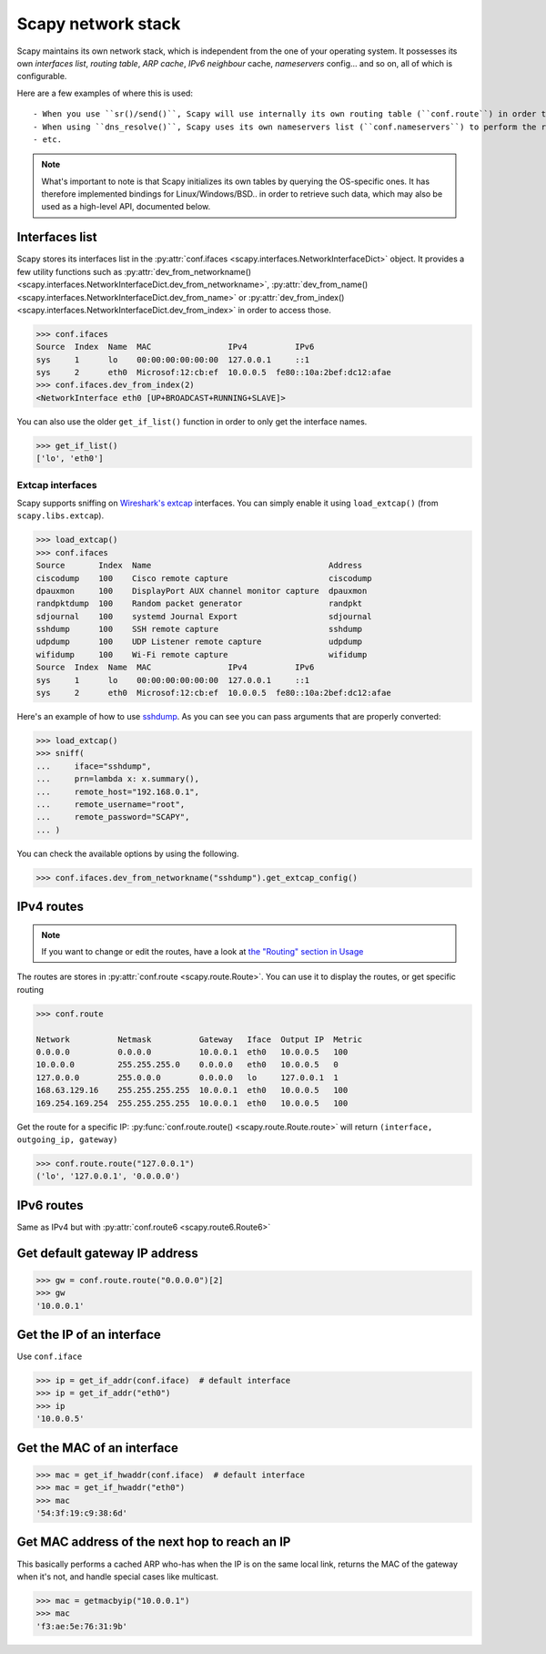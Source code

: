*******************
Scapy network stack
*******************

Scapy maintains its own network stack, which is independent from the one of your operating system.
It possesses its own *interfaces list*, *routing table*, *ARP cache*, *IPv6 neighbour* cache, *nameservers* config... and so on, all of which is configurable.

Here are a few examples of where this is used::

- When you use ``sr()/send()``, Scapy will use internally its own routing table (``conf.route``) in order to find which interface to use, and eventually send an ARP request.
- When using ``dns_resolve()``, Scapy uses its own nameservers list (``conf.nameservers``) to perform the request
- etc.

.. note::
    What's important to note is that Scapy initializes its own tables by querying the OS-specific ones.
    It has therefore implemented bindings for Linux/Windows/BSD.. in order to retrieve such data, which may also be used as a high-level API, documented below.


Interfaces list
---------------

Scapy stores its interfaces list in the :py:attr:`conf.ifaces <scapy.interfaces.NetworkInterfaceDict>` object.
It provides a few utility functions such as :py:attr:`dev_from_networkname() <scapy.interfaces.NetworkInterfaceDict.dev_from_networkname>`, :py:attr:`dev_from_name() <scapy.interfaces.NetworkInterfaceDict.dev_from_name>` or :py:attr:`dev_from_index() <scapy.interfaces.NetworkInterfaceDict.dev_from_index>` in order to access those.

.. code-block:: pycon

    >>> conf.ifaces
    Source  Index  Name  MAC                IPv4          IPv6
    sys     1      lo    00:00:00:00:00:00  127.0.0.1     ::1
    sys     2      eth0  Microsof:12:cb:ef  10.0.0.5  fe80::10a:2bef:dc12:afae
    >>> conf.ifaces.dev_from_index(2)
    <NetworkInterface eth0 [UP+BROADCAST+RUNNING+SLAVE]>

You can also use the older ``get_if_list()`` function in order to only get the interface names.

.. code-block:: pycon

    >>> get_if_list()
    ['lo', 'eth0']

Extcap interfaces
~~~~~~~~~~~~~~~~~

Scapy supports sniffing on `Wireshark's extcap <https://www.wireshark.org/docs/man-pages/extcap.html>`_ interfaces. You can simply enable it using ``load_extcap()`` (from ``scapy.libs.extcap``).

.. code-block:: pycon

    >>> load_extcap()
    >>> conf.ifaces
    Source       Index  Name                                     Address
    ciscodump    100    Cisco remote capture                     ciscodump
    dpauxmon     100    DisplayPort AUX channel monitor capture  dpauxmon
    randpktdump  100    Random packet generator                  randpkt
    sdjournal    100    systemd Journal Export                   sdjournal
    sshdump      100    SSH remote capture                       sshdump
    udpdump      100    UDP Listener remote capture              udpdump
    wifidump     100    Wi-Fi remote capture                     wifidump
    Source  Index  Name  MAC                IPv4          IPv6
    sys     1      lo    00:00:00:00:00:00  127.0.0.1     ::1
    sys     2      eth0  Microsof:12:cb:ef  10.0.0.5  fe80::10a:2bef:dc12:afae


Here's an example of how to use `sshdump <https://www.wireshark.org/docs/man-pages/sshdump.html>`_. As you can see you can pass arguments that are properly converted:

.. code-block:: pycon

    >>> load_extcap()
    >>> sniff(
    ...     iface="sshdump",
    ...     prn=lambda x: x.summary(),
    ...     remote_host="192.168.0.1",
    ...     remote_username="root",
    ...     remote_password="SCAPY",
    ... )


You can check the available options by using the following.

.. code-block:: python

    >>> conf.ifaces.dev_from_networkname("sshdump").get_extcap_config()

.. todo:: The sections below can be greatly improved.

IPv4 routes
-----------

.. note::
    If you want to change or edit the routes, have a look at `the "Routing" section in Usage <usage.html#routing>`_

The routes are stores in :py:attr:`conf.route <scapy.route.Route>`. You can use it to display the routes, or get specific routing

.. code-block:: pycon

    >>> conf.route

    Network          Netmask          Gateway   Iface  Output IP  Metric
    0.0.0.0          0.0.0.0          10.0.0.1  eth0   10.0.0.5   100
    10.0.0.0         255.255.255.0    0.0.0.0   eth0   10.0.0.5   0
    127.0.0.0        255.0.0.0        0.0.0.0   lo     127.0.0.1  1
    168.63.129.16    255.255.255.255  10.0.0.1  eth0   10.0.0.5   100
    169.254.169.254  255.255.255.255  10.0.0.1  eth0   10.0.0.5   100

Get the route for a specific IP:  :py:func:`conf.route.route() <scapy.route.Route.route>` will return ``(interface, outgoing_ip, gateway)``

.. code-block:: pycon

    >>> conf.route.route("127.0.0.1")
    ('lo', '127.0.0.1', '0.0.0.0')

IPv6 routes
-----------

Same as IPv4 but with :py:attr:`conf.route6 <scapy.route6.Route6>`

Get default gateway IP address
------------------------------

.. code-block:: pycon

    >>> gw = conf.route.route("0.0.0.0")[2]
    >>> gw
    '10.0.0.1'

Get the IP of an interface
--------------------------

Use ``conf.iface``

.. code-block:: pycon

    >>> ip = get_if_addr(conf.iface)  # default interface
    >>> ip = get_if_addr("eth0")
    >>> ip
    '10.0.0.5'

Get the MAC of an interface
---------------------------

.. code-block:: pycon

    >>> mac = get_if_hwaddr(conf.iface)  # default interface
    >>> mac = get_if_hwaddr("eth0")
    >>> mac
    '54:3f:19:c9:38:6d'

Get MAC address of the next hop to reach an IP
----------------------------------------------

This basically performs a cached ARP who-has when the IP is on the same local link,
returns the MAC of the gateway when it's not, and handle special cases like multicast.

.. code-block:: pycon

    >>> mac = getmacbyip("10.0.0.1")
    >>> mac
    'f3:ae:5e:76:31:9b'

